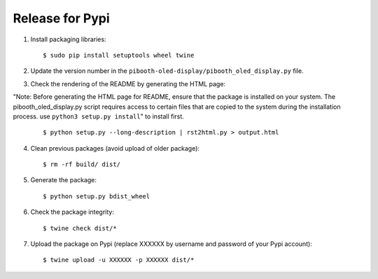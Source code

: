 Release for Pypi
----------------

1. Install packaging libraries:

   ::

        $ sudo pip install setuptools wheel twine

2. Update the version number in the ``pibooth-oled-display/pibooth_oled_display.py`` file.

3. Check the rendering of the README by generating the HTML page:

"Note: Before generating the HTML page for README, ensure that the package is installed on your system. The pibooth_oled_display.py script requires access to certain files that are copied to the system during the installation process. 
use ``python3 setup.py install``" to install first.

   ::

        $ python setup.py --long-description | rst2html.py > output.html

4. Clean previous packages (avoid upload of older package):

   ::

        $ rm -rf build/ dist/

5. Generate the package:

   ::

        $ python setup.py bdist_wheel

6. Check the package integrity:

   ::

        $ twine check dist/*

7. Upload the package on Pypi (replace XXXXXX by username and password of your
   Pypi account):

   ::

        $ twine upload -u XXXXXX -p XXXXXX dist/*
